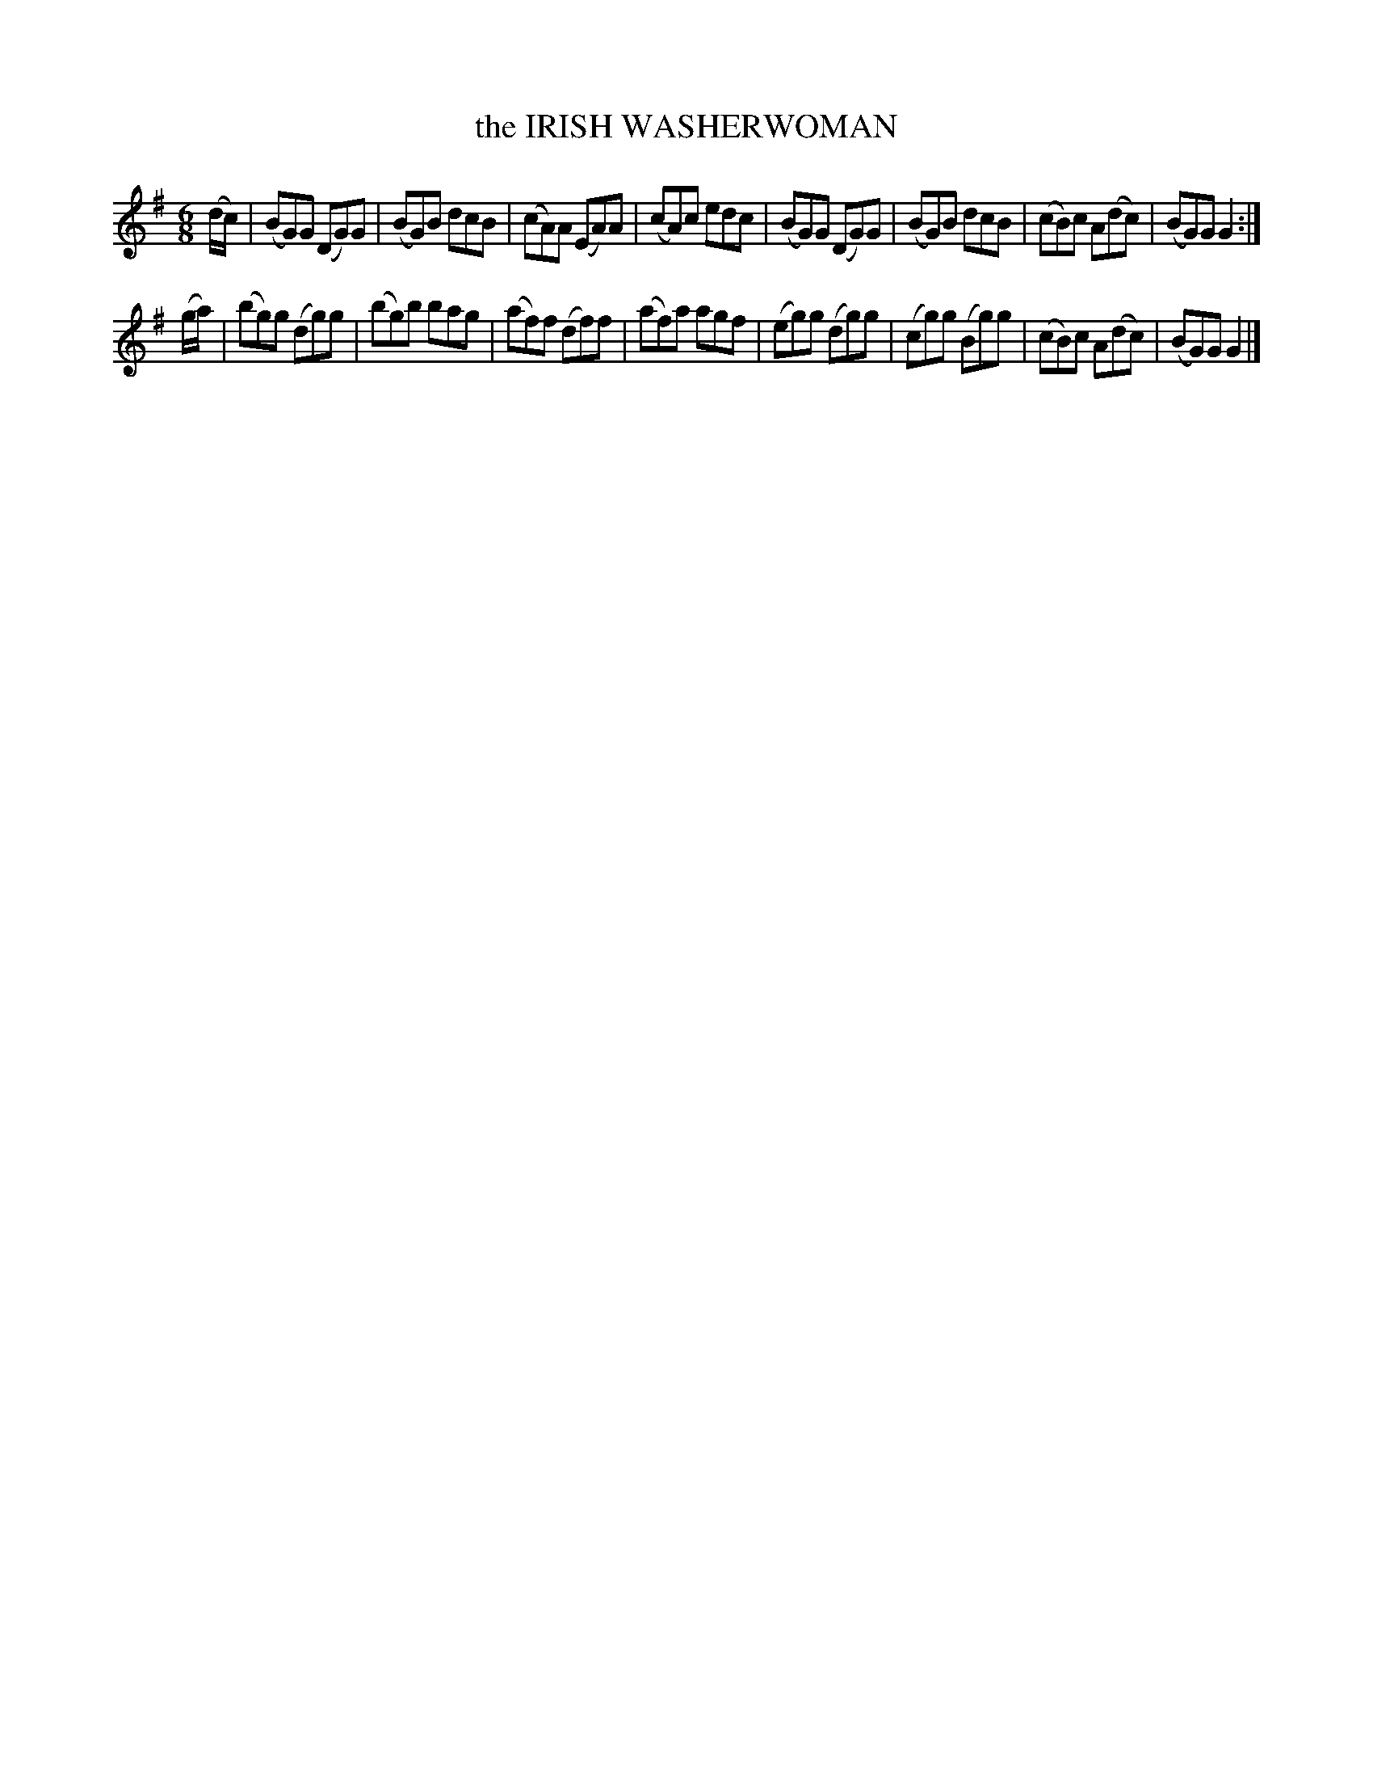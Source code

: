 X: 07
T: the IRISH WASHERWOMAN
R: jig
B: "FIFTY OLD ENGLISH FOLK DANCE AIRS", Edgar H. Hunt ed., Schott & Co. Ltd. pub., London 1939
Z: 2004-2014 John Chambers <jc:trillian.mit.edu>
N: This tune is used for the CIRCASSIAN CIRCLE and for the Rapper Sword Dance.
M: 6/8
L: 1/8
K: G
(d/c/) |\
(BG)G (DG)G | (BG)B dcB | (cA)A (EA)A | (cA)c edc |\
(BG)G (DG)G | (BG)B dcB | (cB)c A(dc) | (BG)G G2 :|
(g/a/) |\
(bg)g (dg)g | (bg)b bag | (af)f (df)f | (af)a agf |\
(eg)g (dg)g | (cg)g (Bg)g | (cB)c A(dc) | (BG)G G2 |]
